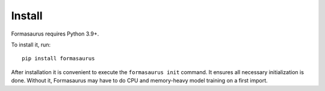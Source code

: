 .. _install:

Install
=======

Formasaurus requires Python 3.9+.

To install it, run::

    pip install formasaurus

After installation it is convenient to execute the ``formasaurus init``
command. It ensures all necessary initialization is done. Without it,
Formasaurus may have to do CPU and memory-heavy model training on a first
import.
